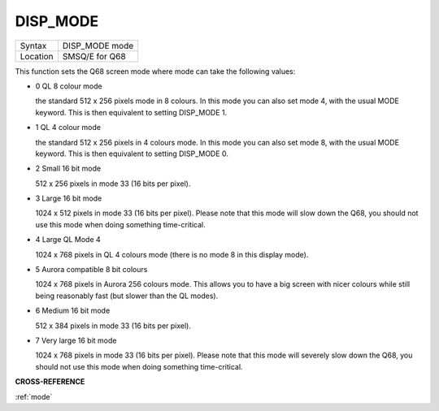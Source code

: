 ..  _disp-mode:

DISP\_MODE
==========

+----------+-------------------------------------------------------------------+
| Syntax   |  DISP\_MODE mode                                                  |
+----------+-------------------------------------------------------------------+
| Location |  SMSQ/E for Q68                                                   |
+----------+-------------------------------------------------------------------+

This function sets the Q68 screen mode where mode can take the
following values:

- 0 QL 8 colour mode

  the standard 512 x 256 pixels mode in 8 colours. In this mode you
  can also set mode 4, with the usual MODE keyword. This is then
  equivalent to setting DISP_MODE 1.

- 1 QL 4 colour mode

  the standard 512 x 256 pixels in 4 colours mode. In this mode you
  can also set mode 8, with the usual MODE keyword. This is then
  equivalent to setting DISP_MODE 0.

- 2 Small 16 bit mode

  512 x 256 pixels in mode 33 (16 bits per pixel).

- 3 Large 16 bit mode

  1024 x 512 pixels in mode 33 (16 bits per pixel). Please note that
  this mode will slow down the Q68, you should not use this mode when
  doing something time-critical.

- 4 Large QL Mode 4

  1024 x 768 pixels in QL 4 colours mode (there is no mode 8 in this
  display mode).

- 5 Aurora compatible 8 bit colours

  1024 x 768 pixels in Aurora 256 colours mode. This allows you to
  have a big screen with nicer colours while still being reasonably
  fast (but slower than the QL modes).

- 6 Medium 16 bit mode

  512 x 384 pixels in mode 33 (16 bits per pixel).

- 7 Very large 16 bit mode

  1024 x 768 pixels in mode 33 (16 bits per pixel). Please note that
  this mode will severely slow down the Q68, you should not use this
  mode when doing something time-critical.

**CROSS-REFERENCE**

:ref:`mode`
      
